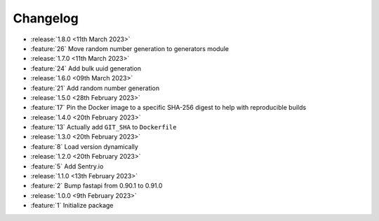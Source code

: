 .. See docs for details on formatting your entries
   https://releases.readthedocs.io/en/latest/concepts.html

Changelog
=========

- :release:`1.8.0 <11th March 2023>`
- :feature:`26` Move random number generation to generators module

- :release:`1.7.0 <11th March 2023>`
- :feature:`24` Add bulk uuid generation

- :release:`1.6.0 <09th March 2023>`
- :feature:`21` Add random number generation

- :release:`1.5.0 <28th February 2023>`
- :feature:`17` Pin the Docker image to a specific SHA-256 digest to help with reproducible builds

- :release:`1.4.0 <20th February 2023>`
- :feature:`13` Actually add ``GIT_SHA`` to ``Dockerfile``

- :release:`1.3.0 <20th February 2023>`
- :feature:`8` Load version dynamically

- :release:`1.2.0 <20th February 2023>`
- :feature:`5` Add Sentry.io

- :release:`1.1.0 <13th February 2023>`
- :feature:`2` Bump fastapi from 0.90.1 to 0.91.0

- :release:`1.0.0 <9th February 2023>`
- :feature:`1` Initialize package
